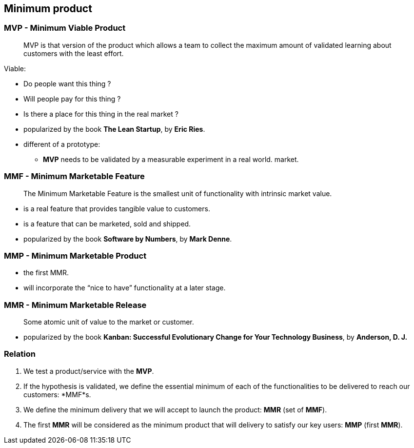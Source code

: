 == Minimum product


=== MVP - Minimum Viable Product

> MVP is that version of the product which allows a team to collect the maximum
  amount of validated learning about customers with the least effort.

.Viable:
* Do people want this thing ?
* Will people pay for this thing ?
* Is there a place for this thing in the real market ?

[.notes]
--
* popularized by the book *The Lean Startup*, by *Eric Ries*.
* different of a prototype:
** *MVP* needs to be validated by a measurable experiment in a real world.
    market.
--


=== MMF - Minimum Marketable Feature

> The Minimum Marketable Feature is the smallest unit of functionality with
  intrinsic market value.

* is a real feature that provides tangible value to customers.
* is a feature that can be marketed, sold and shipped.

[.notes]
--
* popularized by the book *Software by Numbers*, by *Mark Denne*.
--

=== MMP - Minimum Marketable Product

* the first MMR.
* will incorporate the “nice to have” functionality at a later stage.

=== MMR - Minimum Marketable Release

> Some atomic unit of value to the market or customer.

[.notes]
--
* popularized by the book *Kanban: Successful Evolutionary Change for Your
  Technology Business*, by *Anderson, D. J.*
--

=== Relation

. We test a product/service with the *MVP*.
. If the hypothesis is validated, we define the essential minimum of each of the
  functionalities to be delivered to reach our customers: *MMF*s.
. We define the minimum delivery that we will accept to launch the product: *MMR*
  (set of *MMF*).
. The first *MMR* will be considered as the minimum product that will delivery to
  satisfy our key users: *MMP* (first *MMR*).
